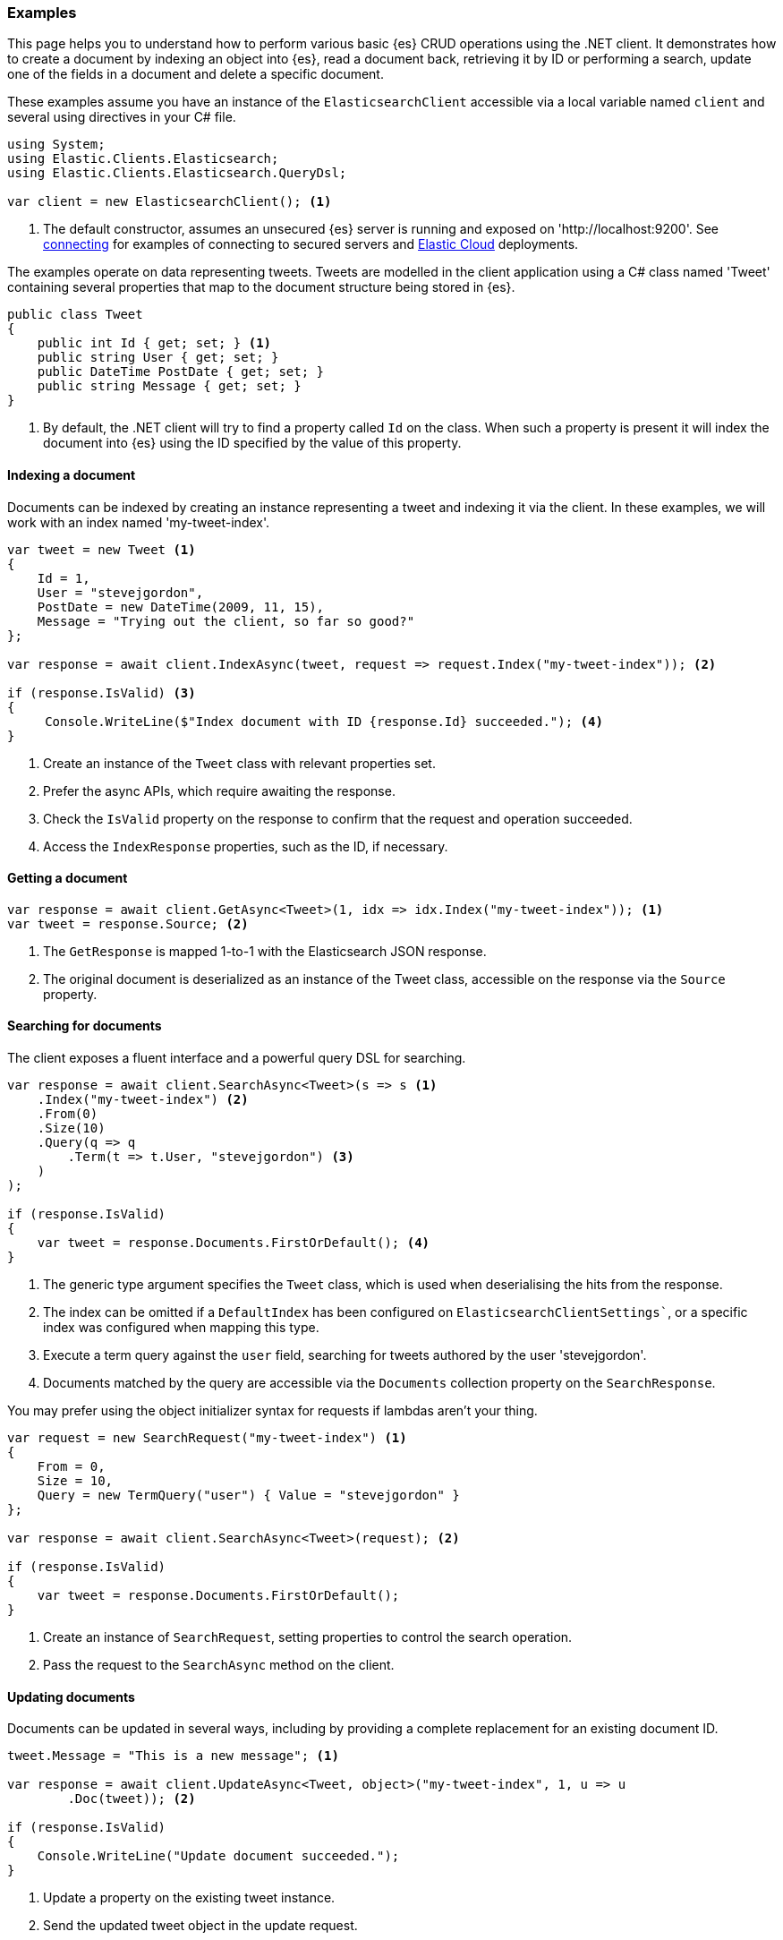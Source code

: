 [[examples]]
=== Examples

This page helps you to understand how to perform various basic {es} CRUD 
operations using the .NET client. It demonstrates how to create a document by 
indexing an object into {es}, read a document back, retrieving it by ID or 
performing a search, update one of the fields in a document and delete a 
specific document.

These examples assume you have an instance of the `ElasticsearchClient` 
accessible via a local variable named `client` and several using directives in 
your C# file.

[source,csharp]
----
using System;
using Elastic.Clients.Elasticsearch;
using Elastic.Clients.Elasticsearch.QueryDsl;

var client = new ElasticsearchClient(); <1>
----
<1> The default constructor, assumes an unsecured {es} server is running and 
exposed on 'http://localhost:9200'. See <<connecting, connecting>> for examples 
of connecting to secured servers and https://www.elastic.co/cloud[Elastic Cloud] 
deployments.

The examples operate on data representing tweets. Tweets are modelled in the 
client application using a C# class named 'Tweet' containing several properties 
that map to the document structure being stored in {es}.

[source,csharp]
----
public class Tweet
{
    public int Id { get; set; } <1>
    public string User { get; set; }
    public DateTime PostDate { get; set; }
    public string Message { get; set; }
}
----
<1> By default, the .NET client will try to find a property called `Id` on the 
class. When such a property is present it will index the document into {es} 
using the ID specified by the value of this property.


[discrete]
[[indexing-net]]
==== Indexing a document

Documents can be indexed by creating an instance representing a tweet and 
indexing it via the client. In these examples, we will work with an index named 
'my-tweet-index'.

[source,csharp]
----
var tweet = new Tweet <1>
{
    Id = 1,
    User = "stevejgordon",
    PostDate = new DateTime(2009, 11, 15),
    Message = "Trying out the client, so far so good?"
};

var response = await client.IndexAsync(tweet, request => request.Index("my-tweet-index")); <2>

if (response.IsValid) <3>
{
     Console.WriteLine($"Index document with ID {response.Id} succeeded."); <4>
}

----
<1> Create an instance of the `Tweet` class with relevant properties set.
<2> Prefer the async APIs, which require awaiting the response.
<3> Check the `IsValid` property on the response to confirm that the request and 
operation succeeded.
<4> Access the `IndexResponse` properties, such as the ID, if necessary.

[discrete]
[[getting-net]]
==== Getting a document

[source,csharp]
----
var response = await client.GetAsync<Tweet>(1, idx => idx.Index("my-tweet-index")); <1>
var tweet = response.Source; <2>
----
<1> The `GetResponse` is mapped 1-to-1 with the Elasticsearch JSON response.
<2> The original document is deserialized as an instance of the Tweet class, 
accessible on the response via the `Source` property.


[discrete]
[[searching-net]]
==== Searching for documents

The client exposes a fluent interface and a powerful query DSL for searching.

[source,csharp]
----
var response = await client.SearchAsync<Tweet>(s => s <1>
    .Index("my-tweet-index") <2>
    .From(0)
    .Size(10)
    .Query(q => q
        .Term(t => t.User, "stevejgordon") <3>
    )
);

if (response.IsValid)
{
    var tweet = response.Documents.FirstOrDefault(); <4>
}
----
<1> The generic type argument specifies the `Tweet` class, which is used when 
deserialising the hits from the response.
<2> The index can be omitted if a `DefaultIndex` has been configured on 
`ElasticsearchClientSettings``, or a specific index was configured when mapping 
this type.
<3> Execute a term query against the `user` field, searching for tweets authored 
by the user 'stevejgordon'.
<4> Documents matched by the query are accessible via the `Documents` collection 
property on the `SearchResponse`.

You may prefer using the object initializer syntax for requests if lambdas 
aren't your thing.

[source,csharp]
----
var request = new SearchRequest("my-tweet-index") <1>
{
    From = 0,
    Size = 10,
    Query = new TermQuery("user") { Value = "stevejgordon" }
};

var response = await client.SearchAsync<Tweet>(request); <2>

if (response.IsValid)
{
    var tweet = response.Documents.FirstOrDefault();
}
----
<1> Create an instance of `SearchRequest`, setting properties to control the 
search operation.
<2> Pass the request to the `SearchAsync` method on the client.

[discrete]
[[updating-net]]
==== Updating documents

Documents can be updated in several ways, including by providing a complete 
replacement for an existing document ID.

[source,csharp]
----
tweet.Message = "This is a new message"; <1>

var response = await client.UpdateAsync<Tweet, object>("my-tweet-index", 1, u => u
        .Doc(tweet)); <2>

if (response.IsValid)
{
    Console.WriteLine("Update document succeeded.");
}
----
<1> Update a property on the existing tweet instance.
<2> Send the updated tweet object in the update request.


[discrete]
[[deleting-net]]
==== Deleting documents

Documents can be deleted by providing the ID of the document to remove.

[source,csharp]
----
var response = await client.DeleteAsync("my-tweet-index", 1);

if (response.IsValid)
{
    Console.WriteLine("Delete document succeeded.");
}
----